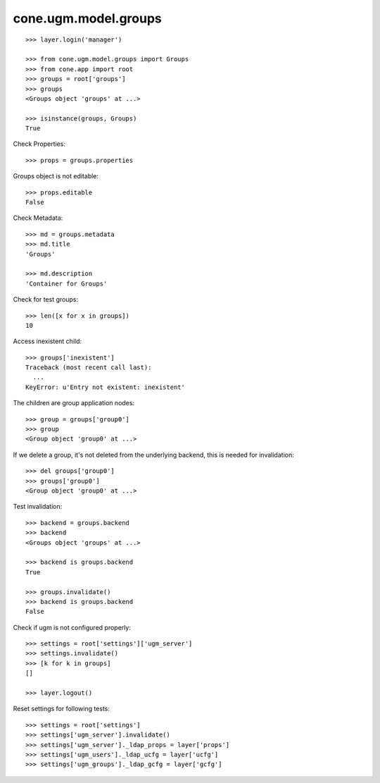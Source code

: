 cone.ugm.model.groups
=====================

::

    >>> layer.login('manager')

    >>> from cone.ugm.model.groups import Groups
    >>> from cone.app import root 
    >>> groups = root['groups']
    >>> groups
    <Groups object 'groups' at ...>
    
    >>> isinstance(groups, Groups)
    True

Check Properties::

    >>> props = groups.properties

Groups object is not editable::

    >>> props.editable
    False

Check Metadata::

    >>> md = groups.metadata
    >>> md.title
    'Groups'
    
    >>> md.description
    'Container for Groups'

Check for test groups::

    >>> len([x for x in groups])
    10

Access inexistent child::

    >>> groups['inexistent']
    Traceback (most recent call last):
      ...
    KeyError: u'Entry not existent: inexistent'

The children are group application nodes::
    
    >>> group = groups['group0']
    >>> group
    <Group object 'group0' at ...>

If we delete a group, it's not deleted from the underlying backend, this is
needed for invalidation::

    >>> del groups['group0']
    >>> groups['group0']
    <Group object 'group0' at ...>

Test invalidation::

    >>> backend = groups.backend
    >>> backend
    <Groups object 'groups' at ...>
    
    >>> backend is groups.backend
    True
    
    >>> groups.invalidate()
    >>> backend is groups.backend
    False

Check if ugm is not configured properly::

    >>> settings = root['settings']['ugm_server']
    >>> settings.invalidate()
    >>> [k for k in groups]
    []

    >>> layer.logout()

Reset settings for following tests::

    >>> settings = root['settings']
    >>> settings['ugm_server'].invalidate()
    >>> settings['ugm_server']._ldap_props = layer['props']
    >>> settings['ugm_users']._ldap_ucfg = layer['ucfg']
    >>> settings['ugm_groups']._ldap_gcfg = layer['gcfg']
